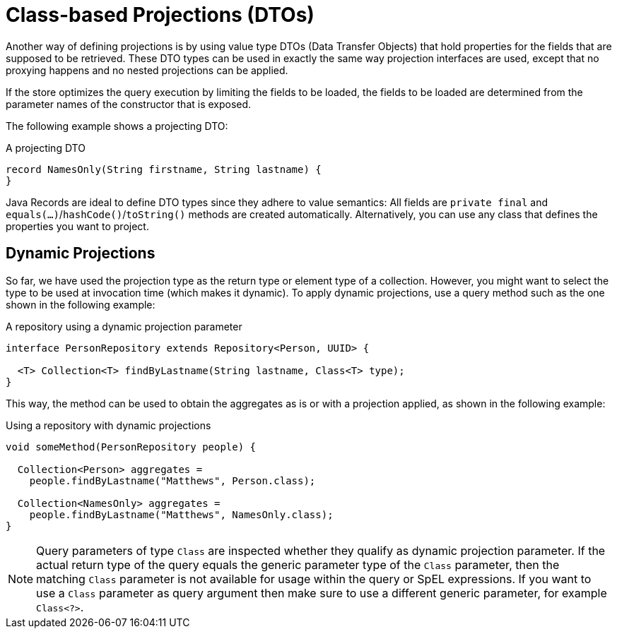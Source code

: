 ifndef::projection-collection[]
:projection-collection: Collection
endif::[]

[[projections.dtos]]
= Class-based Projections (DTOs)

Another way of defining projections is by using value type DTOs (Data Transfer Objects) that hold properties for the fields that are supposed to be retrieved.
These DTO types can be used in exactly the same way projection interfaces are used, except that no proxying happens and no nested projections can be applied.

If the store optimizes the query execution by limiting the fields to be loaded, the fields to be loaded are determined from the parameter names of the constructor that is exposed.

The following example shows a projecting DTO:

.A projecting DTO
[source,java]
----
record NamesOnly(String firstname, String lastname) {
}
----

Java Records are ideal to define DTO types since they adhere to value semantics:
All fields are `private final` and ``equals(…)``/``hashCode()``/``toString()`` methods are created automatically.
Alternatively, you can use any class that defines the properties you want to project.

[[projection.dynamic]]
== Dynamic Projections

So far, we have used the projection type as the return type or element type of a collection.
However, you might want to select the type to be used at invocation time (which makes it dynamic).
To apply dynamic projections, use a query method such as the one shown in the following example:

.A repository using a dynamic projection parameter
[source,java,subs="+attributes"]
----
interface PersonRepository extends Repository<Person, UUID> {

  <T> {projection-collection}<T> findByLastname(String lastname, Class<T> type);
}
----

This way, the method can be used to obtain the aggregates as is or with a projection applied, as shown in the following example:

.Using a repository with dynamic projections
[source,java,subs="+attributes"]
----
void someMethod(PersonRepository people) {

  {projection-collection}<Person> aggregates =
    people.findByLastname("Matthews", Person.class);

  {projection-collection}<NamesOnly> aggregates =
    people.findByLastname("Matthews", NamesOnly.class);
}
----

NOTE: Query parameters of type `Class` are inspected whether they qualify as dynamic projection parameter.
If the actual return type of the query equals the generic parameter type of the `Class` parameter, then the matching `Class` parameter is not available for usage within the query or SpEL expressions.
If you want to use a `Class` parameter as query argument then make sure to use a different generic parameter, for example `Class<?>`.
